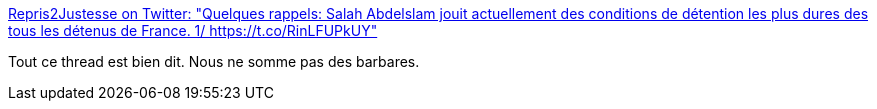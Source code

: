 :jbake-type: post
:jbake-status: published
:jbake-title: Repris2Justesse on Twitter: "Quelques rappels: Salah Abdelslam jouit actuellement des conditions de détention les plus dures des tous les détenus de France. 1/ https://t.co/RinLFUPkUY"
:jbake-tags: prison,justice,_mois_sept.,_année_2017
:jbake-date: 2017-09-16
:jbake-depth: ../
:jbake-uri: shaarli/1505579077000.adoc
:jbake-source: https://nicolas-delsaux.hd.free.fr/Shaarli?searchterm=https%3A%2F%2Ftwitter.com%2FRepris2justess%2Fstatus%2F908976471242416128&searchtags=prison+justice+_mois_sept.+_ann%C3%A9e_2017
:jbake-style: shaarli

https://twitter.com/Repris2justess/status/908976471242416128[Repris2Justesse on Twitter: "Quelques rappels: Salah Abdelslam jouit actuellement des conditions de détention les plus dures des tous les détenus de France. 1/ https://t.co/RinLFUPkUY"]

Tout ce thread est bien dit. Nous ne somme pas des barbares.
